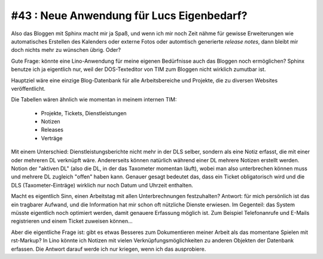 #43 : Neue Anwendung für Lucs Eigenbedarf?
==========================================

Also das Bloggen mit Sphinx macht mir ja Spaß, 
und wenn ich mir noch Zeit nähme für gewisse Erweiterungen 
wie automatisches Erstellen des Kalenders oder externe Fotos 
oder automtisch generierte *release notes*, 
dann bleibt mir doch nichts mehr zu wünschen übrig. Oder?

Gute Frage: könnte eine Lino-Anwendung 
für meine eigenen Bedürfnisse auch das Bloggen noch 
ermöglichen? Sphinx benutze ich ja eigentlich nur, 
weil der DOS-Texteditor von TIM zum Bloggen nicht 
wirklich zumutbar ist.

Hauptziel wäre eine einzige Blog-Datenbank für 
alle Arbeitsbereiche und Projekte, 
die zu diversen Websites veröffentlicht.
  
Die Tabellen wären ähnlich wie momentan in meinem internen TIM: 

  - Projekte, Tickets, Dienstleistungen
  - Notizen
  - Releases 
  - Verträge
  
Mit einem Unterschied: Dienstleistungsberichte nicht mehr in der DLS 
selber, sondern als eine Notiz erfasst, die mit einer oder mehreren DL verknüpft 
wäre. Andererseits können natürlich während einer DL mehrere Notizen erstellt werden. 
Notion der "aktiven DL" (also die DL, in der das Taxometer momentan läuft), 
wobei man also unterbrechen können muss und mehrere DL zugleich "offen" 
haben kann. 
Genauer gesagt bedeutet das, dass ein Ticket obligatorisch 
wird und die DLS (Taxometer-Einträge) wirklich nur noch Datum und 
Uhrzeit enthalten.

Macht es eigentlich Sinn, einen Arbeitstag mit allen 
Unterbrechnungen festzuhalten? Antwort: für mich persönlich ist das ein 
tragbarer Aufwand, und die Information hat mir schon oft nützliche Dienste 
erwiesen. Im Gegenteil: das System müsste eigentlich noch optimiert werden, 
damit genauere Erfassung möglich ist. 
Zum Beispiel Telefonanrufe und E-Mails registrieren und 
einem Ticket zuweisen können...

Aber die eigentliche Frage ist: 
gibt es etwas Besseres zum Dokumentieren meiner Arbeit 
als das momentane Spielen mit rst-Markup? 
In Lino könnte ich Notizen mit vielen Verknüpfungsmöglichkeiten 
zu anderen Objekten der Datenbank erfassen.
Die Antwort darauf werde ich nur kriegen, wenn ich das ausprobiere.
